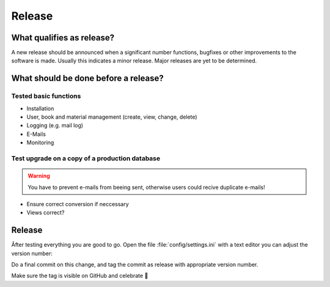 Release
-------------

What qualifies as release?
^^^^^^^^^^^^^^^^^^^^^^^^^^

A new release should be announced when a significant number functions, bugfixes or other improvements to the software is made. Usually this indicates a minor release. Major releases are yet to be determined.

What should be done before a release?
^^^^^^^^^^^^^^^^^^^^^^^^^^^^^^^^^^^^^

Tested basic functions
######################

* Installation
* User, book and material management (create, view, change, delete)
* Logging (e.g. mail log)
* E-Mails
* Monitoring

Test upgrade on a copy of a production database
###############################################

.. WARNING::
        You have to prevent e-mails from beeing sent, otherwise users could recive duplicate e-mails!

* Ensure correct conversion if neccessary
* Views correct?

Release
^^^^^^^

Âfter testing everything you are good to go. Open the file :file:`config/settings.ini` with a text editor
you can adjust the version number:

.. code::
    ...
    "path_mail_log": "log/mail.log",
    "timezone": "Europe/Berlin",
    "version": "1.3"
    ...
Do a final commit on this change, and tag the commit as release with appropriate version number.

.. code::
    git tag -a v1.0.0 -m "Releasing version v1.0.0"
    git push origin v1.0.0

Make sure the tag is visible on GitHub and celebrate 🥳
